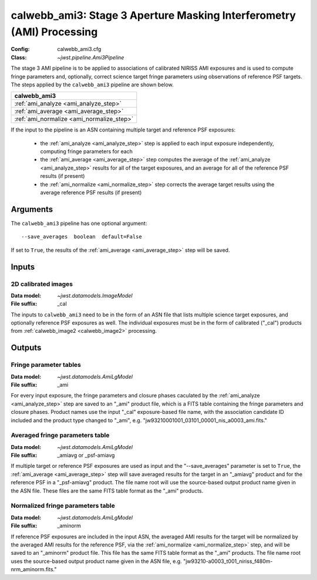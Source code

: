 .. _calwebb_ami3:

calwebb_ami3: Stage 3 Aperture Masking Interferometry (AMI) Processing
======================================================================

:Config: calwebb_ami3.cfg
:Class: `~jwst.pipeline.Ami3Pipeline`

The stage 3 AMI pipeline is to be applied to
associations of calibrated NIRISS AMI exposures and is used to compute fringe
parameters and, optionally, correct science target fringe parameters using
observations of reference PSF targets.
The steps applied by the ``calwebb_ami3`` pipeline are shown below.

+------------------------------------------+
| calwebb_ami3                             |
+==========================================+
| :ref:`ami_analyze <ami_analyze_step>`    |
+------------------------------------------+
| :ref:`ami_average <ami_average_step>`    |
+------------------------------------------+
| :ref:`ami_normalize <ami_normalize_step>`|
+------------------------------------------+

If the input to the pipeline is an ASN containing multiple target and reference
PSF exposures:

 - the :ref:`ami_analyze <ami_analyze_step>` step is applied to each input exposure
   independently, computing fringe parameters for each
 - the :ref:`ami_average <ami_average_step>` step computes the average of the
   :ref:`ami_analyze <ami_analyze_step>` results
   for all of the target exposures, and an average for all of the reference
   PSF results (if present)
 - the :ref:`ami_normalize <ami_normalize_step>` step corrects the average target results using
   the average reference PSF results (if present)

Arguments
---------
The ``calwebb_ami3`` pipeline has one optional argument:
::
 --save_averages  boolean  default=False

If set to ``True``, the results of the :ref:`ami_average <ami_average_step>` step will be saved.

Inputs
------

2D calibrated images
^^^^^^^^^^^^^^^^^^^^

:Data model: `~jwst.datamodels.ImageModel`
:File suffix: _cal

The inputs to ``calwebb_ami3`` need to be in the form of an ASN file that lists
multiple science target exposures, and optionally reference PSF exposures as well.
The individual exposures must be in the form of calibrated ("_cal") products from
:ref:`calwebb_image2 <calwebb_image2>` processing.

Outputs
-------

Fringe parameter tables
^^^^^^^^^^^^^^^^^^^^^^^

:Data model: `~jwst.datamodels.AmiLgModel`
:File suffix: _ami

For every input exposure, the fringe parameters and closure phases caculated
by the :ref:`ami_analyze <ami_analyze_step>` step are saved to an "_ami" product file, which
is a FITS table containing the fringe parameters and closure phases. Product names
use the input "_cal" exposure-based file name, with the association candidate ID
included and the product type changed to "_ami", e.g.
"jw93210001001_03101_00001_nis_a0003_ami.fits."

Averaged fringe parameters table
^^^^^^^^^^^^^^^^^^^^^^^^^^^^^^^^

:Data model: `~jwst.datamodels.AmiLgModel`
:File suffix: _amiavg or _psf-amiavg

If multiple target or reference PSF exposures are used as input and the
"--save_averages" parameter is set to ``True``, the :ref:`ami_average <ami_average_step>` step
will save averaged results for the target in an "_amiavg" product and for the
reference PSF in a "_psf-amiavg" product. The file name root will use the
source-based output product name given in the ASN file. These files are the
same FITS table format as the "_ami" products.

Normalized fringe parameters table
^^^^^^^^^^^^^^^^^^^^^^^^^^^^^^^^^^

:Data model: `~jwst.datamodels.AmiLgModel`
:File suffix: _aminorm

If reference PSF exposures are included in the input ASN, the averaged AMI results
for the target will be normalized by the averaged AMI results for the reference PSF,
via the :ref:`ami_normalize <ami_normalize_step>` step, and will be saved to an "_aminorm"
product file. This file has the same FITS table format as the "_ami" products.
The file name root uses the source-based output product name given in the ASN file,
e.g. "jw93210-a0003_t001_niriss_f480m-nrm_aminorm.fits."

